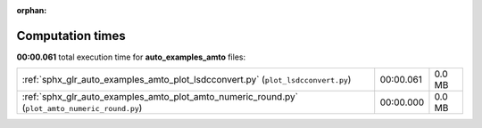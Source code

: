 
:orphan:

.. _sphx_glr_auto_examples_amto_sg_execution_times:

Computation times
=================
**00:00.061** total execution time for **auto_examples_amto** files:

+------------------------------------------------------------------------------------------------+-----------+--------+
| :ref:`sphx_glr_auto_examples_amto_plot_lsdcconvert.py` (``plot_lsdcconvert.py``)               | 00:00.061 | 0.0 MB |
+------------------------------------------------------------------------------------------------+-----------+--------+
| :ref:`sphx_glr_auto_examples_amto_plot_amto_numeric_round.py` (``plot_amto_numeric_round.py``) | 00:00.000 | 0.0 MB |
+------------------------------------------------------------------------------------------------+-----------+--------+
